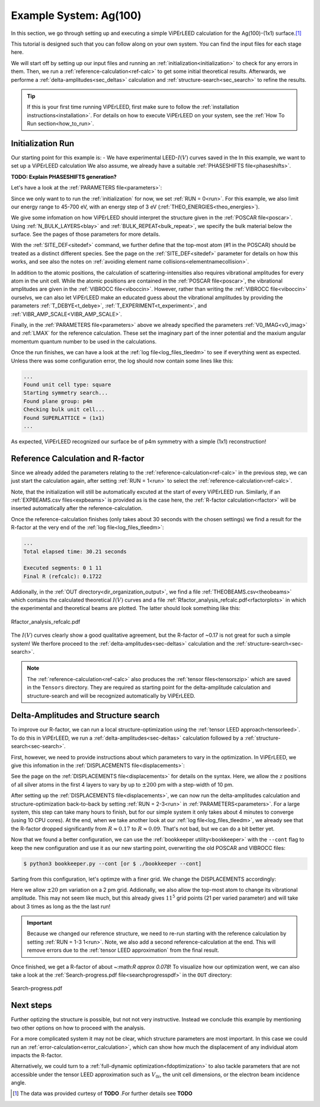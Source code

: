 .. _example_ag_100:

=======================
Example System: Ag(100)
=======================

In this section, we go through setting up and executing a simple ViPErLEED calculation for the Ag(100)-(1x1) surface.\ [#]_

This tutorial is designed such that you can follow along on your own system.
You can find the input files for each stage here.

We will start off by setting up our input files and running an :ref:`initialization<initialization>` to check for any errors in them.
Then, we run a :ref:`reference-calculation<ref-calc>` to get some initial theoretical results.
Afterwards, we performe a :ref:`delta-amplitudes<sec_deltas>` calculation and :ref:`structure-search<sec_search>` to refine the results.

.. tip:: 
   If this is your first time running ViPErLEED, first make sure to follow the :ref:`installation instructions<installation>`.
   For details on how to execute ViPErLEED on your system, see the :ref:`How To Run section<how_to_run>`.

Initialization Run
==================


Our starting point for this example is:
-  We have experimental LEED-:math:`I(V)` curves saved in the 
In this example, we want to set up a ViPErLEED calculation 
We also assume, we already have a suitable :ref:`PHASESHIFTS file<phaseshifts>`.

**TODO: Explain PHASESHIFTS generation?**

Let's have a look at the :ref:`PARAMETERS file<parameters>`:

.. literalinclude :: /_static/example_systems/Ag(100)/PARAMETERS
   :language: console
   :caption: PARAMETERS

Since we only want to to run the :ref:`initialization` for now, we set :ref:`RUN = 0<run>`.
For this example, we also limit our energy range to 45-700 eV, with an energy step of 3 eV (:ref:`THEO_ENERGIES<theo_energies>`).

We give some infomation on how ViPErLEED should interpret the structure given in the :ref:`POSCAR file<poscar>`.
Using :ref:`N_BULK_LAYERS<blay>` and :ref:`BULK_REPEAT<bulk_repeat>`, we specify the bulk material below the surface.
See the pages of those parameters for more details.

With the :ref:`SITE_DEF<sitedef>` command, we further define that the top-most atom (#1 in the POSCAR) should be treated as a distinct different species.
See the page on the :ref:`SITE_DEF<sitedef>` parameter for details on how this works, and see also the notes on :ref:`avoiding element name collisions<elementnamecollision>`.

In addition to the atomic positions, the calculation of scattering-intensities also requires vibrational amplitudes for every atom in the unit cell.
While the atomic positions are contained in the :ref:`POSCAR file<poscar>`, the vibrational amplitudes are given in the :ref:`VIBROCC file<viboccin>`.
However, rather than writing the :ref:`VIBROCC file<viboccin>` ourselvs, we can also let ViPErLEED make an educated guess about the vibrational amplitudes by providing the parameters :ref:`T_DEBYE<t_debye>`, :ref:`T_EXPERIMENT<t_experiment>`, and :ref:`VIBR_AMP_SCALE<VIBR_AMP_SCALE>`.

Finally, in the :ref:`PARAMETERS file<parameters>` above we already specified the parameters :ref:`V0_IMAG<v0_imag>` and :ref:`LMAX` for the reference calculation.
These set the imaginary part of the inner potential and the maxium angular momentum quantum number to be used in the calculations.

Once the run finishes, we can have a look at the :ref:`log file<log_files_tleedm>` to see if everything went as expected.
Unless there was some configuration error, the log should now contain some lines like this:

.. code-block:: console

   ...
   Found unit cell type: square
   Starting symmetry search...
   Found plane group: p4m
   Checking bulk unit cell...
   Found SUPERLATTICE = (1x1)
   ...

As expected, ViPErLEED recognized our surface be of p4m symmetry with a simple (1x1) reconstruction!

Reference Calculation and R-factor
==================================

Since we already added the parameters relating to the :ref:`reference-calculation<ref-calc>` in the previous step, we can just start the calculation again, after setting :ref:`RUN = 1<run>` to select the :ref:`reference-calculation<ref-calc>`.

Note, that the initialization will still be automatically excuted at the start of every ViPErLEED run.
Similarly, if an :ref:`EXPBEAMS.csv files<expbeams>` is provided as is the case here, the :ref:`R-factor calculation<rfactor>` will be inserted automatically after the reference-calculation.

Once the reference-calculation finishes (only takes about 30 seconds with the chosen settings) we find a result for the R-factor at the very end of the :ref:`log file<log_files_tleedm>`:

.. code-block:: console

   ...
   Total elapsed time: 30.21 seconds

   Executed segments: 0 1 11
   Final R (refcalc): 0.1722

Addionally, in the :ref:`OUT directory<dir_organization_output>`, we find a file :ref:`THEOBEAMS.csv<theobeams>` which contains the calculated theoretical :math:`I(V)` curves and a file :ref:`Rfactor_analysis_refcalc.pdf<rfactorplots>` in which the experimental and theoretical beams are plotted.
The latter should look something like this:

.. figure:: /_static/example_systems/Ag(100)/refalc_result_plot.png
   :width: 450px
   :align: center

   Rfactor_analysis_refcalc.pdf


The :math:`I(V)` curves clearly show a good qualitative agreement, but the R-factor of ~0.17 is not great for such a simple system!
We therfore proceed to the :ref:`delta-amplitudes<sec-deltas>` calculation and the :ref:`structure-search<sec-search>`.

.. note:: 
   The :ref:`reference-calculation<ref-calc>` also produces the :ref:`tensor files<tensorszip>` which are saved in the ``Tensors`` directory.
   They are required as starting point for the delta-amplitude calculation and structure-search and will be recognized automatically by ViPErLEED.

Delta-Amplitudes and Structure search
=====================================

To improve our R-factor, we can run a local structure-optimization using the :ref:`tensor LEED approach<tensorleed>`.
To do this in ViPErLEED, we run a :ref:`delta-amplitudes<sec-deltas>` calculation followed by a :ref:`structure-search<sec-search>`.

First, however, we need to provide instructions about which parameters to vary in the optimization.
In ViPErLEED, we give this infomation in the :ref:`DISPLACEMENTS file<displacements>`:

.. literalinclude :: /_static/example_systems/Ag(100)/DISPLACEMENTS
   :language: console
   :caption: DISPLACEMENTS

See the page on the :ref:`DISPLACEMENTS file<displacements>` for details on the syntax.
Here, we allow the :math:`z` positions of all silver atoms in the first 4 layers to vary by up to :math:`\pm 200` pm with a step-width of 10 pm.


After setting up the :ref:`DISPLACEMENTS file<displacements>`, we can now run the delta-amplitudes calculation and structure-optimization back-to-back by setting :ref:`RUN = 2-3<run>` in :ref:`PARAMETERS<parameters>`.
For a large system, this step can take many hours to finish, but for our simple system it only takes about 4 minutes to converge (using 10 CPU cores).
At the end, when we take another look at our :ref:`log file<log_files_tleedm>`, we already see that the R-factor dropped significantly from :math:`R \approx 0.17` to :math:`R \approx 0.09`.
That's not bad, but we can do a bit better yet.

Now that we found a better configuration, we can use the :ref:`bookkeeper utility<bookkeeper>` with the ``--cont`` flag to keep the new configuration and use it as our new starting point, overwriting the old POSCAR and VIBROCC files:

.. code-block:: console

   $ python3 bookkeeper.py --cont [or $ ./bookkeeper --cont]

Sarting from this configuration, let's optimze with a finer grid.
We change the DISPLACEMENTS accordingly:

.. literalinclude :: /_static/example_systems/Ag(100)/DISPLACEMENTS_fine
   :language: console
   :caption: DISPLACEMENTS with a finer grid

Here we allow :math:`\pm 20` pm variation on a 2 pm grid.
Addionally, we also allow the top-most atom to change its vibrational amplitude.
This may not seem like much, but this already gives :math:`11^5` grid points (21 per varied parameter) and will take about 3 times as long as the the last run!

.. important::
   Because we changed our reference structure, we need to re-run starting with the reference calculation by setting :ref:`RUN = 1-3 1<run>`.
   Note, we also add a second reference-calculation at the end.
   This will remove errors due to the :ref:`tensor LEED approximation` from the final result.

Once finished, we get a R-factor of about ~:math:`R \approx 0.078`!
To visualize how our optimization went, we can also take a look at the  :ref:`Search-progress.pdf file<searchprogresspdf>` in the ``OUT`` directory:

.. figure:: /_static/example_systems/Ag(100)/search_convergence_plot.png
   :width: 450px
   :align: center

   Search-progress.pdf

Next steps
==========

Further optizing the structure is possible, but not not very instructive.
Instead we conclude this example by mentioning two other options on how to proceed with the analysis.

For a more complicated system it may not be clear, which structure parameters are most important.
In this case we could run an :ref:`error-calculation<error_calculation>`, which can show how much the displacement of any individual atom impacts the R-factor.

Alternatively, we could turn to a :ref:`full-dynamic optimization<fdoptimization>` to also tackle parameters that are not accessible under the tensor LEED approximation such as :math:`V_{0i}`, the unit cell dimensions, or the electron beam incidence angle.


.. [#] The data was provided curtesy of **TODO** .For further details see  **TODO**